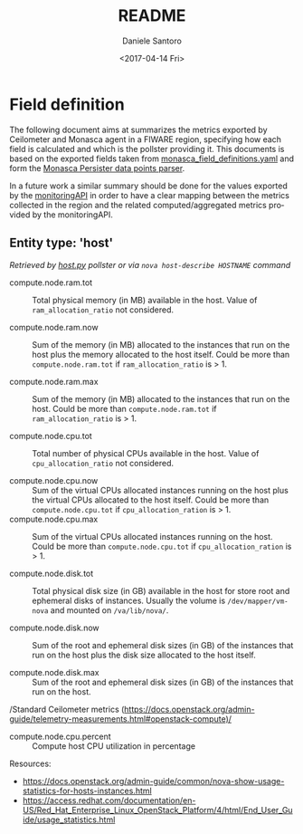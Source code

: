 * Field definition
#+OPTIONS: ':nil *:t -:t ::t <:t H:3 \n:nil ^:nil arch:headline
#+OPTIONS: author:t broken-links:nil c:nil creator:nil
#+OPTIONS: d:(not "LOGBOOK") date:t e:t email:nil f:t inline:t num:t
#+OPTIONS: p:nil pri:nil prop:nil stat:t tags:t tasks:t tex:t
#+OPTIONS: timestamp:t title:t toc:t todo:t |:t
#+TITLE: README
#+DATE: <2017-04-14 Fri>
#+AUTHOR: Daniele Santoro
#+EMAIL: dsantoro@fbk.eu
#+LANGUAGE: en
#+SELECT_TAGS: export
#+EXCLUDE_TAGS: noexport
#+CREATOR: Emacs 25.1.1 (Org mode 9.0.5)
  The following document aims at summarizes the metrics exported by Ceilometer and Monasca agent in a FIWARE region, specifying how each field is calculated and which is the pollster providing it. This documents is based on the exported fields taken from [[file:monasca_field_definitions.yaml][monasca_field_definitions.yaml]] and form the [[https://github.com/telefonicaid/fiware-monitoring-parsers/blob/develop/monasca_persister/README.rst][Monasca Persister data points parser]].

  In a future work a similar summary should be done for the values exported by the [[https://github.com/SmartInfrastructures/FIWARELab-monitoringAPI][monitoringAPI]] in order to have a clear mapping between the metrics collected in the region and the related computed/aggregated metrics provided by the monitoringAPI.

** Entity type: 'host'
   /Retrieved by [[file:~/work/repositories/ficore/ceilometer-plugin-fiware/compute_pollster/host.py][host.py]] pollster or via =nova host-describe HOSTNAME= command/
   - compute.node.ram.tot ::
	Total physical memory (in MB) available in the host. Value of =ram_allocation_ratio= not considered.

   - compute.node.ram.now ::
	Sum of the memory (in MB) allocated to the instances that run on the host plus the memory allocated to the host itself.
	Could be more than =compute.node.ram.tot= if =ram_allocation_ratio= is > 1.

   - compute.node.ram.max ::
	Sum of the memory (in MB) allocated to the instances that run on the host.
	Could be more than =compute.node.ram.tot= if =ram_allocation_ratio= is > 1.

   - compute.node.cpu.tot ::
	Total number of physical CPUs available in the host. Value of =cpu_allocation_ratio= not considered.

   - compute.node.cpu.now ::
	Sum of the virtual CPUs allocated instances running on the host plus the virtual CPUs allocated to the host itself.
	Could be more than =compute.node.cpu.tot= if =cpu_allocation_ration= is > 1.
   - compute.node.cpu.max ::
	Sum of the virtual CPUs allocated instances running on the host.
	Could be more than =compute.node.cpu.tot= if =cpu_allocation_ration= is > 1.

   - compute.node.disk.tot ::
       Total physical disk size (in GB) available in the host for store root and ephemeral disks of instances.
       Usually the volume is =/dev/mapper/vm-nova= and mounted on =/va/lib/nova/=.

   - compute.node.disk.now ::
	Sum of the root and ephemeral disk sizes (in GB) of the instances that run on the host plus the disk size allocated to the host itself.

   - compute.node.disk.max ::
	Sum of the root and ephemeral disk sizes (in GB) of the instances that run on the host.

   /Standard Ceilometer metrics (https://docs.openstack.org/admin-guide/telemetry-measurements.html#openstack-compute)/

   - compute.node.cpu.percent ::
	Compute host CPU utilization in percentage

  Resources:
  - https://docs.openstack.org/admin-guide/common/nova-show-usage-statistics-for-hosts-instances.html
  - https://access.redhat.com/documentation/en-US/Red_Hat_Enterprise_Linux_OpenStack_Platform/4/html/End_User_Guide/usage_statistics.html
